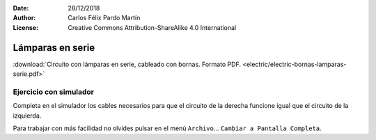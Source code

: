 ﻿:Date: 28/12/2018
:Author: Carlos Félix Pardo Martín
:License: Creative Commons Attribution-ShareAlike 4.0 International


.. _bornas-lamparas-serie:

Lámparas en serie
=================

.. image:: electric/_images/electric-bornas-lamparas-serie.png
     :width: 257px

:download:`Circuito con lámparas en serie,
cableado con bornas. Formato PDF.
<electric/electric-bornas-lamparas-serie.pdf>`


Ejercicio con simulador
-----------------------
Completa en el simulador los cables necesarios para que el circuito
de la derecha funcione igual que el circuito de la izquierda.

Para trabajar con más facilidad no olvides pulsar en el menú 
``Archivo``... ``Cambiar a Pantalla Completa``.

.. raw:: html

   <div class="video-center">
   <iframe src="/circuits/index.html?startCircuit=bornas-lamparas-serie.txt"></iframe>
   </div>

